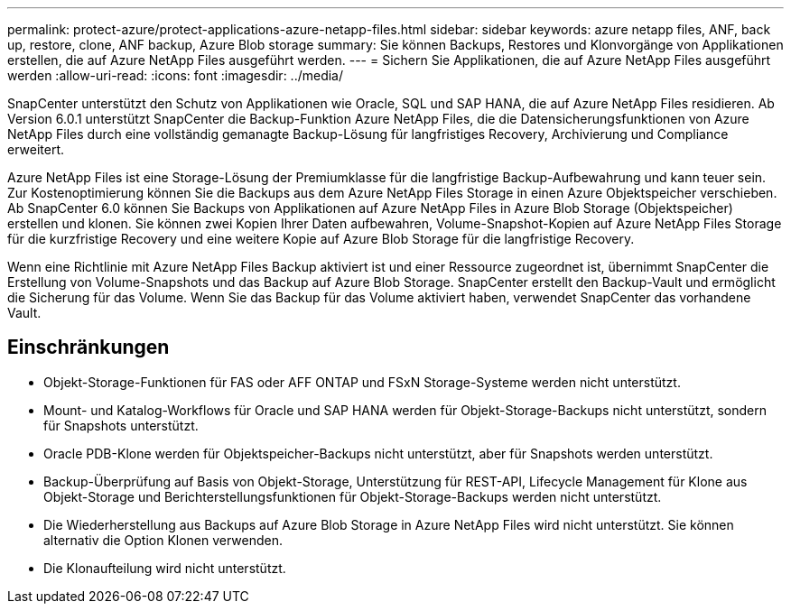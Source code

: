 ---
permalink: protect-azure/protect-applications-azure-netapp-files.html 
sidebar: sidebar 
keywords: azure netapp files, ANF, back up, restore, clone, ANF backup, Azure Blob storage 
summary: Sie können Backups, Restores und Klonvorgänge von Applikationen erstellen, die auf Azure NetApp Files ausgeführt werden. 
---
= Sichern Sie Applikationen, die auf Azure NetApp Files ausgeführt werden
:allow-uri-read: 
:icons: font
:imagesdir: ../media/


[role="lead"]
SnapCenter unterstützt den Schutz von Applikationen wie Oracle, SQL und SAP HANA, die auf Azure NetApp Files residieren. Ab Version 6.0.1 unterstützt SnapCenter die Backup-Funktion Azure NetApp Files, die die Datensicherungsfunktionen von Azure NetApp Files durch eine vollständig gemanagte Backup-Lösung für langfristiges Recovery, Archivierung und Compliance erweitert.

Azure NetApp Files ist eine Storage-Lösung der Premiumklasse für die langfristige Backup-Aufbewahrung und kann teuer sein. Zur Kostenoptimierung können Sie die Backups aus dem Azure NetApp Files Storage in einen Azure Objektspeicher verschieben. Ab SnapCenter 6.0 können Sie Backups von Applikationen auf Azure NetApp Files in Azure Blob Storage (Objektspeicher) erstellen und klonen. Sie können zwei Kopien Ihrer Daten aufbewahren, Volume-Snapshot-Kopien auf Azure NetApp Files Storage für die kurzfristige Recovery und eine weitere Kopie auf Azure Blob Storage für die langfristige Recovery.

Wenn eine Richtlinie mit Azure NetApp Files Backup aktiviert ist und einer Ressource zugeordnet ist, übernimmt SnapCenter die Erstellung von Volume-Snapshots und das Backup auf Azure Blob Storage. SnapCenter erstellt den Backup-Vault und ermöglicht die Sicherung für das Volume. Wenn Sie das Backup für das Volume aktiviert haben, verwendet SnapCenter das vorhandene Vault.



== Einschränkungen

* Objekt-Storage-Funktionen für FAS oder AFF ONTAP und FSxN Storage-Systeme werden nicht unterstützt.
* Mount- und Katalog-Workflows für Oracle und SAP HANA werden für Objekt-Storage-Backups nicht unterstützt, sondern für Snapshots unterstützt.
* Oracle PDB-Klone werden für Objektspeicher-Backups nicht unterstützt, aber für Snapshots werden unterstützt.
* Backup-Überprüfung auf Basis von Objekt-Storage, Unterstützung für REST-API, Lifecycle Management für Klone aus Objekt-Storage und Berichterstellungsfunktionen für Objekt-Storage-Backups werden nicht unterstützt.
* Die Wiederherstellung aus Backups auf Azure Blob Storage in Azure NetApp Files wird nicht unterstützt. Sie können alternativ die Option Klonen verwenden.
* Die Klonaufteilung wird nicht unterstützt.

